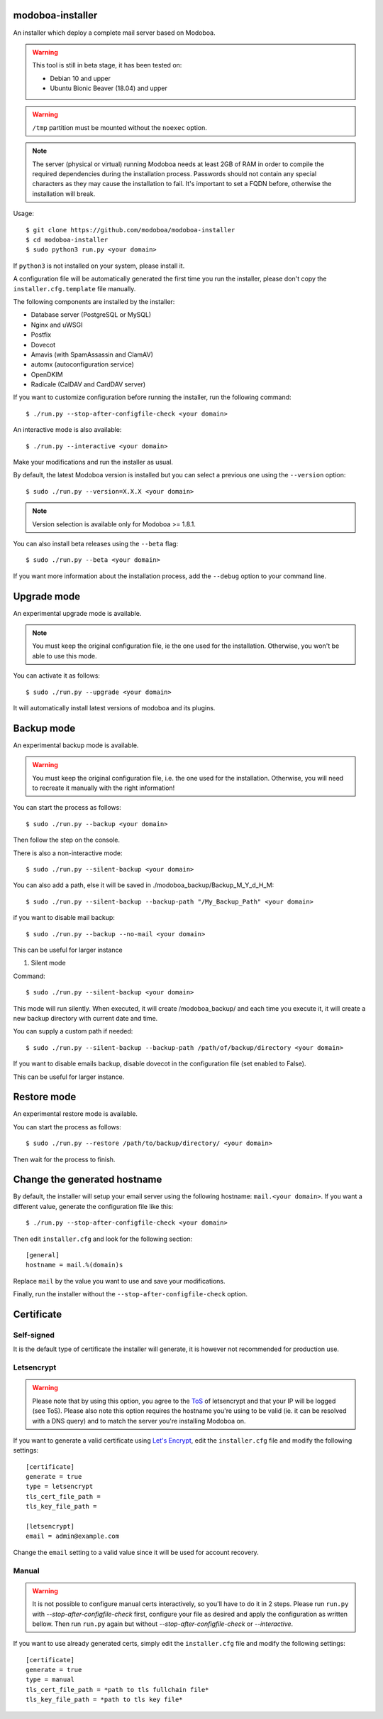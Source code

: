**modoboa-installer**
=====================

|workflow| |codecov|

An installer which deploy a complete mail server based on Modoboa.

.. warning::

   This tool is still in beta stage, it has been tested on:

   * Debian 10 and upper
   * Ubuntu Bionic Beaver (18.04) and upper

.. warning::

   ``/tmp`` partition must be mounted without the ``noexec`` option.

.. note::

   The server (physical or virtual) running Modoboa needs at least 2GB
   of RAM in order to compile the required dependencies during the
   installation process. Passwords should not contain any special characters
   as they may cause the installation to fail. It's important to set a FQDN
   before, otherwise the installation will break.

Usage::

  $ git clone https://github.com/modoboa/modoboa-installer
  $ cd modoboa-installer
  $ sudo python3 run.py <your domain>


If ``python3`` is not installed on your system, please install it.

A configuration file will be automatically generated the first time
you run the installer, please don't copy the
``installer.cfg.template`` file manually.

The following components are installed by the installer:

* Database server (PostgreSQL or MySQL)
* Nginx and uWSGI
* Postfix
* Dovecot
* Amavis (with SpamAssassin and ClamAV)
* automx (autoconfiguration service)
* OpenDKIM
* Radicale (CalDAV and CardDAV server)

If you want to customize configuration before running the installer,
run the following command::

  $ ./run.py --stop-after-configfile-check <your domain>

An interactive mode is also available::

  $ ./run.py --interactive <your domain>

Make your modifications and run the installer as usual.

By default, the latest Modoboa version is installed but you can select
a previous one using the ``--version`` option::

  $ sudo ./run.py --version=X.X.X <your domain>

.. note::

   Version selection is available only for Modoboa >= 1.8.1.

You can also install beta releases using the ``--beta`` flag::

  $ sudo ./run.py --beta <your domain>

If you want more information about the installation process, add the
``--debug`` option to your command line.

Upgrade mode
============

An experimental upgrade mode is available.

.. note::

   You must keep the original configuration file, ie the one used for
   the installation. Otherwise, you won't be able to use this mode.

You can activate it as follows::

  $ sudo ./run.py --upgrade <your domain>

It will automatically install latest versions of modoboa and its plugins.

Backup mode
===========

An experimental backup mode is available.

.. warning::

   You must keep the original configuration file, i.e. the one used for
   the installation. Otherwise, you will need to recreate it manually with the right information!

You can start the process as follows::

  $ sudo ./run.py --backup <your domain>

Then follow the step on the console.

There is also a non-interactive mode::

  $ sudo ./run.py --silent-backup <your domain>

You can also add a path, else it will be saved in ./modoboa_backup/Backup_M_Y_d_H_M::

  $ sudo ./run.py --silent-backup --backup-path "/My_Backup_Path" <your domain>

if you want to disable mail backup::

  $ sudo ./run.py --backup --no-mail <your domain>

This can be useful for larger instance

1. Silent mode

Command::

  $ sudo ./run.py --silent-backup <your domain>

This mode will run silently. When executed, it will create
/modoboa_backup/ and each time you execute it, it will create a new
backup directory with current date and time.

You can supply a custom path if needed::

  $ sudo ./run.py --silent-backup --backup-path /path/of/backup/directory <your domain>

If you want to disable emails backup, disable dovecot in the
configuration file (set enabled to False).

This can be useful for larger instance.

Restore mode
============

An experimental restore mode is available.

You can start the process as follows::

  $ sudo ./run.py --restore /path/to/backup/directory/ <your domain>

Then wait for the process to finish.

Change the generated hostname
=============================

By default, the installer will setup your email server using the
following hostname: ``mail.<your domain>``. If you want a different
value, generate the configuration file like this::

  $ ./run.py --stop-after-configfile-check <your domain>

Then edit ``installer.cfg`` and look for the following section::

  [general]
  hostname = mail.%(domain)s

Replace ``mail`` by the value you want to use and save your
modifications.

Finally, run the installer without the
``--stop-after-configfile-check`` option.

Certificate
===========

Self-signed
-----------

It is the default type of certificate the installer will generate, it
is however not recommended for production use.

Letsencrypt
-----------

.. warning::

  Please note that by using this option, you agree to the `ToS
  <https://community.letsencrypt.org/tos>`_ of
  letsencrypt and that your IP will be logged (see ToS).
  Please also note this option requires the hostname you're using to be
  valid (ie. it can be resolved with a DNS query) and to match the
  server you're installing Modoboa on.

If you want to generate a valid certificate using `Let's Encrypt
<https://letsencrypt.org/>`_, edit the ``installer.cfg`` file and
modify the following settings::

  [certificate]
  generate = true
  type = letsencrypt
  tls_cert_file_path =
  tls_key_file_path =

  [letsencrypt]
  email = admin@example.com

Change the ``email`` setting to a valid value since it will be used
for account recovery.

Manual
------

.. warning::

  It is not possible to configure manual certs interactively, so
  you'll have to do it in 2 steps. Please run ``run.py`` with
  `--stop-after-configfile-check` first, configure your file as
  desired and apply the configuration as written bellow. Then run
  ``run.py`` again but without `--stop-after-configfile-check` or
  `--interactive`.

If you want to use already generated certs, simply edit the
``installer.cfg`` file and modify the following settings::

    [certificate]
    generate = true
    type = manual
    tls_cert_file_path = *path to tls fullchain file*
    tls_key_file_path = *path to tls key file*

.. |workflow| image:: https://github.com/modoboa/modoboa-installer/workflows/Modoboa%20installer/badge.svg
.. |codecov| image:: http://codecov.io/github/modoboa/modoboa-installer/coverage.svg?branch=master
   :target: http://codecov.io/github/modoboa/modoboa-installer?branch=master
